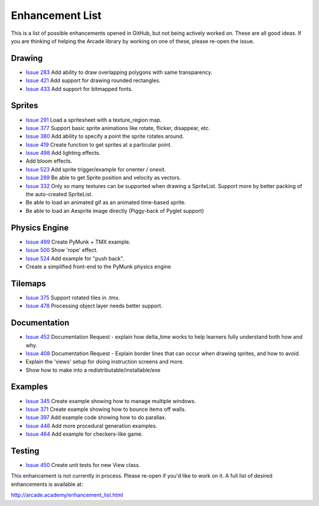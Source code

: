 .. _enhancement_list:

Enhancement List
================

This is a list of possible enhancements opened in GitHub, but not being actively
worked on. These are all good ideas. If you are thinking of helping the Arcade
library by working on one of these, please re-open the issue.

Drawing
-------

* `Issue 283 <https://github.com/pvcraven/arcade/issues/283>`_
  Add ability to draw overlapping polygons with same transparency.
* `Issue 421 <https://github.com/pvcraven/arcade/issues/421>`_
  Add support for drawing rounded rectangles.
* `Issue 433 <https://github.com/pvcraven/arcade/issues/433>`_
  Add support for bitmapped fonts.

Sprites
-------

* `Issue 291 <https://github.com/pvcraven/arcade/issues/291>`_
  Load a spritesheet with a texture_region map.
* `Issue 377 <https://github.com/pvcraven/arcade/issues/377>`_
  Support basic sprite animations like rotate, flicker, disappear, etc.
* `Issue 380 <https://github.com/pvcraven/arcade/issues/380>`_
  Add ability to specify a point the sprite rotates around.
* `Issue 419 <https://github.com/pvcraven/arcade/issues/419>`_
  Create function to get sprites at a particular point.
* `Issue 498 <https://github.com/pvcraven/arcade/issues/498>`_
  Add lighting effects.
* Add bloom effects.
* `Issue 523 <https://github.com/pvcraven/arcade/issues/523>`_
  Add sprite trigger/example for onenter / onexit.
* `Issue 289 <https://github.com/pvcraven/arcade/issues/289>`_
  Be able to get Sprite position and velocity as vectors.
* `Issue 332 <https://github.com/pvcraven/arcade/issues/332>`_
  Only so many textures can be supported when drawing a SpriteList. Support more by
  better packing of the auto-created SpriteList.
* Be able to load an animated gif as an animated time-based sprite.
* Be able to load an Aesprite image directly (Piggy-back of Pyglet support)

Physics Engine
--------------

* `Issue 499 <https://github.com/pvcraven/arcade/issues/499>`_
  Create PyMunk + TMX example.
* `Issue 500 <https://github.com/pvcraven/arcade/issues/500>`_
  Show 'rope' effect.
* `Issue 524 <https://github.com/pvcraven/arcade/issues/524>`_
  Add example for "push back".
* Create a simplified front-end to the PyMunk physics engine

Tilemaps
--------

* `Issue 375 <https://github.com/pvcraven/arcade/issues/375>`_
  Support rotated tiles in .tmx.
* `Issue 478 <https://github.com/pvcraven/arcade/issues/478>`_
  Processing object layer needs better support.

Documentation
-------------

* `Issue 452 <https://github.com/pvcraven/arcade/issues/452>`_
  Documentation Request - explain how delta_time works to help learners fully
  understand both how and why.
* `Issue 408 <https://github.com/pvcraven/arcade/issues/408>`_
  Documentation Request - Explain border lines that can occur when drawing sprites, and how to avoid.
* Explain the 'views' setup for doing instruction screens and more.
* Show how to make into a redistributable/installable/exe

Examples
--------

* `Issue 345 <https://github.com/pvcraven/arcade/issues/345>`_
  Create example showing how to manage multiple windows.
* `Issue 371 <https://github.com/pvcraven/arcade/issues/371>`_
  Create example showing how to bounce items off walls.
* `Issue 397 <https://github.com/pvcraven/arcade/issues/397>`_
  Add example code showing how to do parallax.
* `Issue 446 <https://github.com/pvcraven/arcade/issues/446>`_
  Add more procedural generation examples.
* `Issue 464 <https://github.com/pvcraven/arcade/issues/464>`_
  Add example for checkers-like game.

Testing
-------

* `Issue 450 <https://github.com/pvcraven/arcade/issues/450>`_
  Create unit tests for new View class.


This enhancement is not currently in process. Please re-open if you'd like to work on it. A full list of desired enhancements is available at:

http://arcade.academy/enhancement_list.html